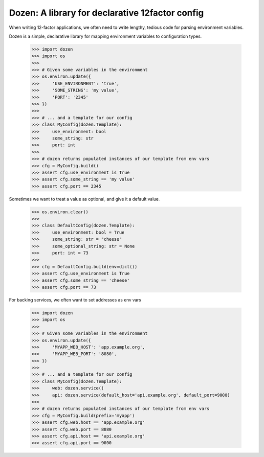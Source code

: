 Dozen: A library for declarative 12factor config
================================================

When writing 12-factor applications, we often need to write lengthy, tedious code for parsing environment variables.

Dozen is a simple, declarative library for mapping environment variables to configuration types.

    >>> import dozen
    >>> import os
    >>>
    >>> # Given some variables in the environment
    >>> os.environ.update({
    >>>     'USE_ENVIRONMENT': 'true',
    >>>     'SOME_STRING': 'my value',
    >>>     'PORT': '2345'
    >>> })
    >>>
    >>> # ... and a template for our config
    >>> class MyConfig(dozen.Template):
    >>>     use_environment: bool
    >>>     some_string: str
    >>>     port: int
    >>>
    >>> # dozen returns populated instances of our template from env vars
    >>> cfg = MyConfig.build()
    >>> assert cfg.use_environment is True
    >>> assert cfg.some_string == 'my value'
    >>> assert cfg.port == 2345

Sometimes we want to treat a value as optional, and give it a default value.

    >>> os.environ.clear()
    >>>
    >>> class DefaultConfig(dozen.Template):
    >>>     use_environment: bool = True
    >>>     some_string: str = "cheese"
    >>>     some_optional_string: str = None
    >>>     port: int = 73
    >>>
    >>> cfg = DefaultConfig.build(env=dict())
    >>> assert cfg.use_environment is True
    >>> assert cfg.some_string == 'cheese'
    >>> assert cfg.port == 73

For backing services, we often want to set addresses as env vars

    >>> import dozen
    >>> import os
    >>>
    >>> # Given some variables in the environment
    >>> os.environ.update({
    >>>     'MYAPP_WEB_HOST': 'app.example.org',
    >>>     'MYAPP_WEB_PORT': '8080',
    >>> })
    >>>
    >>> # ... and a template for our config
    >>> class MyConfig(dozen.Template):
    >>>     web: dozen.service()
    >>>     api: dozen.service(default_host='api.example.org', default_port=9000)
    >>>
    >>> # dozen returns populated instances of our template from env vars
    >>> cfg = MyConfig.build(prefix='myapp')
    >>> assert cfg.web.host == 'app.example.org'
    >>> assert cfg.web.port == 8080
    >>> assert cfg.api.host == 'api.example.org'
    >>> assert cfg.api.port == 9000


